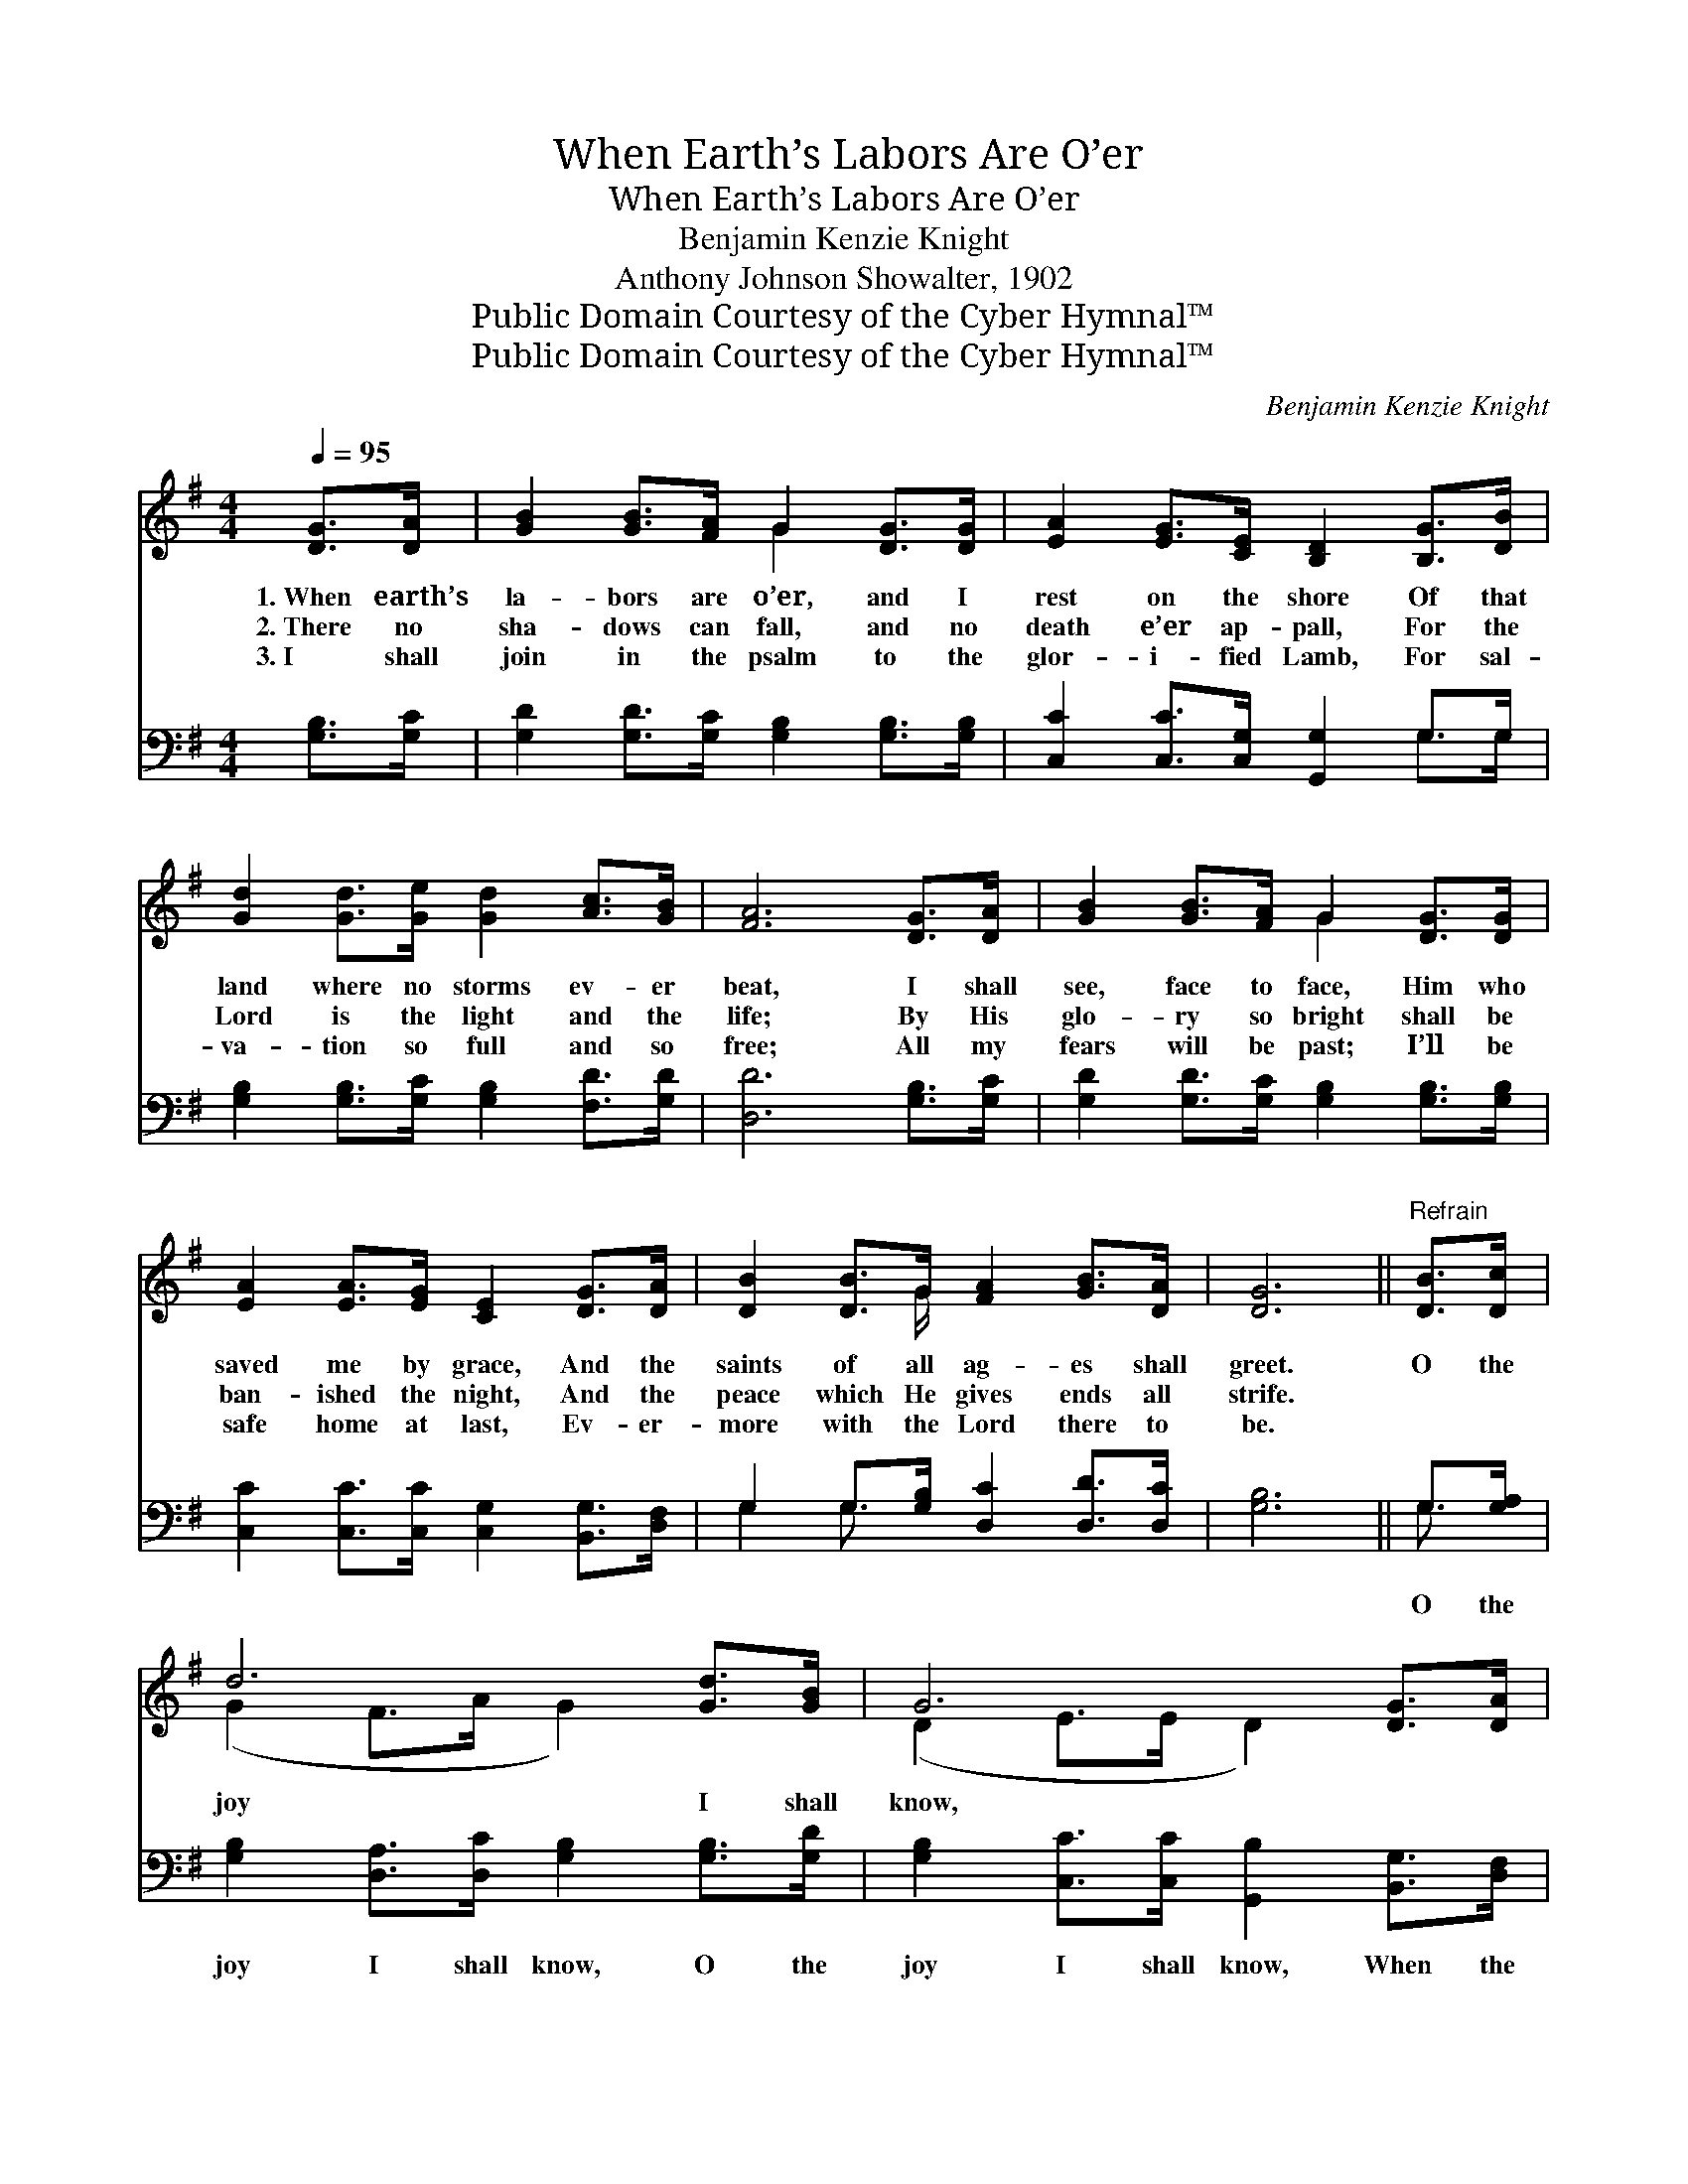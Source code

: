 X:1
T:When Earth’s Labors Are O’er
T:When Earth’s Labors Are O’er
T:Benjamin Kenzie Knight
T:Anthony Johnson Showalter, 1902
T:Public Domain Courtesy of the Cyber Hymnal™
T:Public Domain Courtesy of the Cyber Hymnal™
C:Benjamin Kenzie Knight
Z:Public Domain
Z:Courtesy of the Cyber Hymnal™
%%score ( 1 2 ) ( 3 4 )
L:1/8
Q:1/4=95
M:4/4
K:G
V:1 treble 
V:2 treble 
V:3 bass 
V:4 bass 
V:1
 [DG]>[DA] | [GB]2 [GB]>[FA] G2 [DG]>[DG] | [EA]2 [EG]>[CE] [B,D]2 [B,G]>[DB] | %3
w: 1.~When earth’s|la- bors are o’er, and I|rest on the shore Of that|
w: 2.~There no|sha- dows can fall, and no|death e’er ap- pall, For the|
w: 3.~I shall|join in the psalm to the|glor- i- fied Lamb, For sal-|
 [Gd]2 [Gd]>[Ge] [Gd]2 [Ac]>[GB] | [FA]6 [DG]>[DA] | [GB]2 [GB]>[FA] G2 [DG]>[DG] | %6
w: land where no storms ev- er|beat, I shall|see, face to face, Him who|
w: Lord is the light and the|life; By His|glo- ry so bright shall be|
w: va- tion so full and so|free; All my|fears will be past; I’ll be|
 [EA]2 [EA]>[EG] [CE]2 [DG]>[DA] | [DB]2 [DB]>G [FA]2 [GB]>[DA] | [DG]6 ||"^Refrain" [DB]>[Dc] | %10
w: saved me by grace, And the|saints of all ag- es shall|greet.|O the|
w: ban- ished the night, And the|peace which He gives ends all|strife.||
w: safe home at last, Ev- er-|more with the Lord there to|be.||
 d6 [Gd]>[GB] | G6 [DG]>[DA] | [DB]2 [DB]>[Dc] [Gd]2 [Ac]>[GB] | [FA]6 [GB]>[Fc] x2 | %14
w: joy I shall|know, ~ ~|~ ~ ~ ~ ~ ~|~ ~ ~|
w: ||||
w: ||||
 [Gd]2 [Gd]>[Ge] [Gd]2 [GB]>[DA] | [EG]2 [EG]>[CE] !fermata![EG]2 [DG]>[DA] | %16
w: ~ ~ ~ ~ ~ ~|~ ~ ~ ~ ~ ~|
w: ||
w: ||
 [DB]2 [DB]>G [FA]2 [GB]>[DA] | G6 |] %18
w: ~ ~ ~ ~ ~ ~|~|
w: ||
w: ||
V:2
 x2 | x4 G2 x2 | x8 | x8 | x8 | x4 G2 x2 | x8 | x7/2 G/ x4 | x6 || x2 | (G2 F>A G2) x2 | %11
 (D2 E>E D2) x2 | x8 | x10 | x8 | x8 | x7/2 G/ x4 | D2 E>F D2 |] %18
V:3
 [G,B,]>[G,C] | [G,D]2 [G,D]>[G,C] [G,B,]2 [G,B,]>[G,B,] | [C,C]2 [C,C]>[C,G,] [G,,G,]2 G,>G, | %3
w: ~ ~|~ ~ ~ ~ ~ ~|~ ~ ~ ~ ~ ~|
 [G,B,]2 [G,B,]>[G,C] [G,B,]2 [F,D]>[G,D] | [D,D]6 [G,B,]>[G,C] | %5
w: ~ ~ ~ ~ ~ ~|~ ~ ~|
 [G,D]2 [G,D]>[G,C] [G,B,]2 [G,B,]>[G,B,] | [C,C]2 [C,C]>[C,C] [C,G,]2 [B,,G,]>[D,F,] | %7
w: ~ ~ ~ ~ ~ ~|~ ~ ~ ~ ~ ~|
 G,2 G,>[G,B,] [D,C]2 [D,D]>[D,C] | [G,B,]6 || G,>[G,A,] | %10
w: ~ ~ ~ ~ ~ ~|~|O the|
 [G,B,]2 [D,A,]>[D,C] [G,B,]2 [G,B,]>[G,D] | [G,B,]2 [C,C]>[C,C] [G,,B,]2 [B,,G,]>[D,F,] | %12
w: joy I shall know, O the|joy I shall know, When the|
 G,2 G,>[G,A,] [G,B,]2 [F,D]>[G,D] | D6 (D,C,)[B,,D]>[A,,C] | %14
w: face of my Sav- ior I|see; When * He wel-|
 [G,,B,]2 [G,B,]>[G,C] [G,B,]2 [G,D]>[G,B,] | [C,C]2 [C,C]>[C,G,] !fermata![C,C]2 [B,,G,]>[D,F,] | %16
w: * comes me home ’neath His|fair pal- ace dome, O how|
 G,2 G,>[G,B,] [D,C]2 [D,D]>[D,C] | (B,2 C>C B,2) |] %18
w: sweet will His words be to|me! * * *|
V:4
 x2 | x8 | x6 G,>G, | x8 | x8 | x8 | x8 | G,2 G,3/2 x9/2 | x6 || G,3/2 x/ | x8 | x8 | %12
 G,2 G,3/2 x9/2 | D,2 D,>D, x6 | x8 | x8 | G,2 G,3/2 x9/2 | G,,6 |] %18

